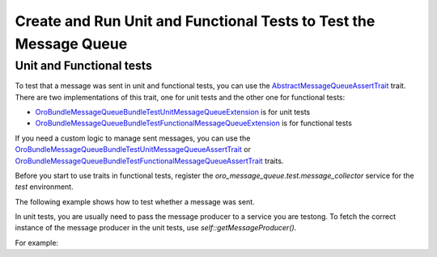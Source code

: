.. _dev-cookbook-system-mq-testing:

Create and Run Unit and Functional Tests to Test the Message Queue
==================================================================

Unit and Functional tests
-------------------------

To test that a message was sent in unit and functional tests, you can use the `AbstractMessageQueueAssertTrait`_ trait.
There are two implementations of this trait, one for unit tests and the other one for functional tests:

* `Oro\Bundle\MessageQueueBundle\Test\Unit\MessageQueueExtension`_ is for unit tests
* `Oro\Bundle\MessageQueueBundle\Test\Functional\MessageQueueExtension`_ is for functional tests

If you need a custom logic to manage sent messages, you can use the
`Oro\Bundle\MessageQueueBundle\Test\Unit\MessageQueueAssertTrait`_ or
`Oro\Bundle\MessageQueueBundle\Test\Functional\MessageQueueAssertTrait`_ traits.

Before you start to use traits in functional tests, register the `oro_message_queue.test.message_collector`
service for the `test` environment.

.. code-block:: yaml
    :linenos:

    # config/config_test.yml

    services:
        oro_message_queue.test.message_collector:
            class: Oro\Bundle\MessageQueueBundle\Test\Functional\MessageCollector
            decorates: oro_message_queue.client.message_producer
            arguments:
                - '@oro_message_queue.test.message_collector.inner'

The following example shows how to test whether a message was sent.

.. code-block:: php
    :linenos:

    <?php
    namespace Acme\Bundle\AcmeBundle\Tests\Functional;

    use Oro\Bundle\MessageQueueBundle\Test\Functional\MessageQueueExtension;
    use Oro\Bundle\TestFrameworkBundle\Test\WebTestCase;

    class SomeTest extends WebTestCase
    {
        use MessageQueueExtension;

        public function testSingleMessage()
        {
            // assert that a message was sent to a topic
            self::assertMessageSent('aFooTopic', 'Something has happened');

            // assert that at least one message was sent to a topic
            // can be used if a message is not matter
            self::assertMessageSent('aFooTopic');
        }

        public function testSeveralMessages()
        {
            // assert that exactly given messages were sent to a topic
            self::assertMessagesSent(
                'aFooTopic',
                [
                    'Something has happened',
                    'Something else has happened',
                ]
            );
            // assert that the exactly given number of messages were sent to a topic
            // can be used if messages are not matter
            self::assertMessagesCount('aFooTopic', 2);
            // also assertCountMessages alias can be used to do the same assertion
            self::assertCountMessages('aFooTopic');
        }

        public function testNoMessages()
        {
            // assert that no any message was sent to a topic
            self::assertMessagesEmpty('aFooTopic');
            // also assertEmptyMessages alias can be used to do the same assertion
            self::assertEmptyMessages('aFooTopic');
        }

        public function testAllMessages()
        {
            // assert that exactly given messages were sent
            // NOTE: use this assertion with caution because it is possible
            // that messages not related to a testing functionality were sent as well
            self::assertAllMessagesSent(
                [
                    ['topic' => 'aFooTopic', 'message' => 'Something has happened'],
                    ['topic' => 'aFooTopic', 'message' => 'Something else has happened'],
                ]
            );
        }
    }

In unit tests, you are usually need to pass the message producer to a service you are testong. To fetch the correct instance of the
message producer in the unit tests, use `self::getMessageProducer()`.

For example:

.. code-block:: php
    :linenos:

    <?php
    namespace Acme\Bundle\AcmeBundle\Tests\Unit;

    use Acme\Bundle\AcmeBundle\SomeClass;
    use Oro\Bundle\MessageQueueBundle\Test\Unit\MessageQueueExtension;

    class SomeTest extends \PHPUnit\Framework\TestCase
    {
        use MessageQueueExtension;

        public function testSingleMessage()
        {
            $instance = new SomeClass(self::getMessageProducer());

            $instance->doSomethind();

            self::assertMessageSent('aFooTopic', 'Something has happened');
        }
    }

.. _`AbstractMessageQueueAssertTrait`: https://github.com/oroinc/platform/blob/master/src/Oro/Bundle/MessageQueueBundle/Test/Assert/AbstractMessageQueueAssertTrait.php
.. _`Oro\Bundle\MessageQueueBundle\Test\Unit\MessageQueueExtension`: https://github.com/oroinc/platform/blob/master/src/Oro/Bundle/MessageQueueBundle/Test/Unit/MessageQueueExtension.php
.. _`Oro\Bundle\MessageQueueBundle\Test\Functional\MessageQueueExtension`: https://github.com/oroinc/platform/blob/master/src/Oro/Bundle/MessageQueueBundle/Test/Functional/MessageQueueExtension.php
.. _`Oro\Bundle\MessageQueueBundle\Test\Unit\MessageQueueAssertTrait`: https://github.com/oroinc/platform/blob/master/src/Oro/Bundle/MessageQueueBundle/Test/Unit/MessageQueueAssertTrait.php
.. _`Oro\Bundle\MessageQueueBundle\Test\Functional\MessageQueueAssertTrait`: https://github.com/oroinc/platform/blob/master/src/Oro/Bundle/MessageQueueBundle/Test/Functional/MessageQueueAssertTrait.php
